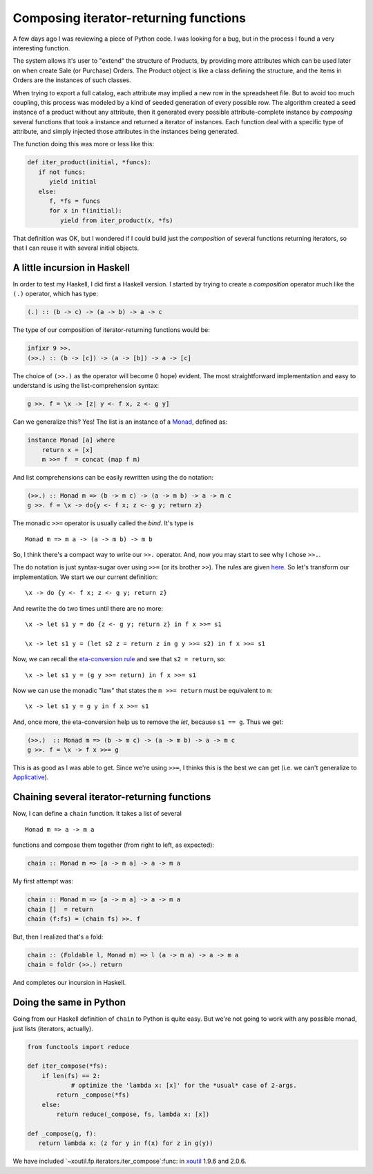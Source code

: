 Composing iterator-returning functions
======================================

.. categories:: Programming
.. tags:: Haskell, Python

A few days ago I was reviewing a piece of Python code.  I was looking for a
bug, but in the process I found a very interesting function.

The system allows it's user to "extend" the structure of Products, by
providing more attributes which can be used later on when create Sale (or
Purchase) Orders.  The Product object is like a class defining the structure,
and the items in Orders are the instances of such classes.

When trying to export a full catalog, each attribute may implied a new row in
the spreadsheet file.  But to avoid too much coupling, this process was
modeled by a kind of seeded generation of every possible row.  The algorithm
created a seed instance of a product without any attribute, then it generated
every possible attribute-complete instance by *composing* several functions
that took a instance and returned a iterator of instances.  Each function deal
with a specific type of attribute, and simply injected those attributes in
the instances being generated.

The function doing this was more or less like this:

.. code-block:: python

   def iter_product(initial, *funcs):
      if not funcs:
         yield initial
      else:
         f, *fs = funcs
         for x in f(initial):
            yield from iter_product(x, *fs)

That definition was OK, but I wondered if I could build just the *composition*
of several functions returning iterators, so that I can reuse it with several
initial objects.


A little incursion in Haskell
-----------------------------

In order to test my Haskell, I did first a Haskell version.  I started by
trying to create a *composition* operator much like the ``(.)`` operator,
which has type:

.. code-block:: Haskell

   (.) :: (b -> c) -> (a -> b) -> a -> c

The type of our composition of iterator-returning functions would be:

.. code-block:: Haskell

   infixr 9 >>.
   (>>.) :: (b -> [c]) -> (a -> [b]) -> a -> [c]


The choice of ``(>>.)`` as the operator will become (I hope) evident.  The
most straightforward implementation and easy to understand is using the
list-comprehension syntax:

.. code-block:: Haskell

   g >>. f = \x -> [z| y <- f x, z <- g y]


Can we generalize this?  Yes! The list is an instance of a Monad_, defined as:


.. code-block:: Haskell

   instance Monad [a] where
       return x = [x]
       m >>= f  = concat (map f m)

And list comprehensions can be easily rewritten using the ``do`` notation:

.. code-block:: Haskell

   (>>.) :: Monad m => (b -> m c) -> (a -> m b) -> a -> m c
   g >>. f = \x -> do{y <- f x; z <- g y; return z}

The monadic ``>>=`` operator is usually called the *bind*.  It's type is

::

   Monad m => m a -> (a -> m b) -> m b

So, I think there's a compact way to write our ``>>.`` operator.  And, now you
may start to see why I chose ``>>.``.

The do notation is just syntax-sugar over using ``>>=`` (or its brother
``>>``).  The rules are given here__.  So let's transform our implementation.
We start we our current definition::

  \x -> do {y <- f x; z <- g y; return z}

__ http://book.realworldhaskell.org/read/monads.html#monads.do

And rewrite the ``do`` two times until there are no more::

  \x -> let s1 y = do {z <- g y; return z} in f x >>= s1

  \x -> let s1 y = (let s2 z = return z in g y >>= s2) in f x >>= s1

Now, we can recall the `eta-conversion rule`_ and see that ``s2 = return``,
so::

  \x -> let s1 y = (g y >>= return) in f x >>= s1

Now we can use the monadic "law" that states the ``m >>= return`` must be
equivalent to ``m``::

  \x -> let s1 y = g y in f x >>= s1


And, once more, the eta-conversion help us to remove the `let`, because
``s1 == g``.  Thus we get:

.. code-block:: Haskell

   (>>.)  :: Monad m => (b -> m c) -> (a -> m b) -> a -> m c
   g >>. f = \x -> f x >>= g

This is as good as I was able to get.  Since we're using ``>>=``, I thinks
this is the best we can get (i.e. we can't generalize to Applicative_).


Chaining several iterator-returning functions
---------------------------------------------

Now, I can define a ``chain`` function.  It takes a list of several

::

   Monad m => a -> m a

functions and compose them together (from right to left, as expected):


.. code-block:: Haskell

  chain :: Monad m => [a -> m a] -> a -> m a


My first attempt was:

.. code-block:: Haskell

  chain :: Monad m => [a -> m a] -> a -> m a
  chain []  = return
  chain (f:fs) = (chain fs) >>. f

But, then I realized that's a fold:

.. code-block:: Haskell

  chain :: (Foldable l, Monad m) => l (a -> m a) -> a -> m a
  chain = foldr (>>.) return

And completes our incursion in Haskell.


Doing the same in Python
------------------------

Going from our Haskell definition of ``chain`` to Python is quite easy.  But
we're not going to work with any possible monad, just lists (iterators,
actually).

.. code-block:: Python

   from functools import reduce

   def iter_compose(*fs):
       if len(fs) == 2:
	       # optimize the 'lambda x: [x]' for the *usual* case of 2-args.
           return _compose(*fs)
       else:
           return reduce(_compose, fs, lambda x: [x])

   def _compose(g, f):
      return lambda x: (z for y in f(x) for z in g(y))

We have included `~xoutil.fp.iterators.iter_compose`:func: in xoutil_ 1.9.6
and 2.0.6.


.. _Monad: http://book.realworldhaskell.org/read/monads.html
.. _eta-conversion rule: https://wiki.haskell.org/Eta_conversion
.. _Applicative: https://wiki.haskell.org/Applicative_functor
.. _xoutil: https://github.com/merchise/xoutil
